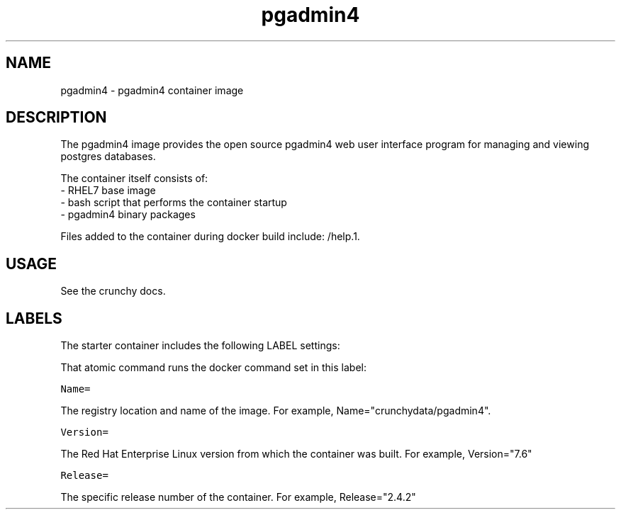 .TH "pgadmin4 " "1" " Container Image Pages" "Crunchy Data" "April 13, 2017"
.nh
.ad l


.SH NAME
.PP
pgadmin4 \- pgadmin4 container image


.SH DESCRIPTION
.PP
The pgadmin4 image provides the open source pgadmin4 web user interface
program for managing and viewing postgres databases.

.PP
The container itself consists of:
    \- RHEL7 base image
    \- bash script that performs the container startup
    \- pgadmin4 binary packages

.PP
Files added to the container during docker build include: /help.1.


.SH USAGE
.PP
See the crunchy docs.


.SH LABELS
.PP
The starter container includes the following LABEL settings:

.PP
That atomic command runs the docker command set in this label:

.PP
\fB\fCName=\fR

.PP
The registry location and name of the image. For example, Name="crunchydata/pgadmin4".

.PP
\fB\fCVersion=\fR

.PP
The Red Hat Enterprise Linux version from which the container was built. For example, Version="7.6"

.PP
\fB\fCRelease=\fR

.PP
The specific release number of the container. For example, Release="2.4.2"
